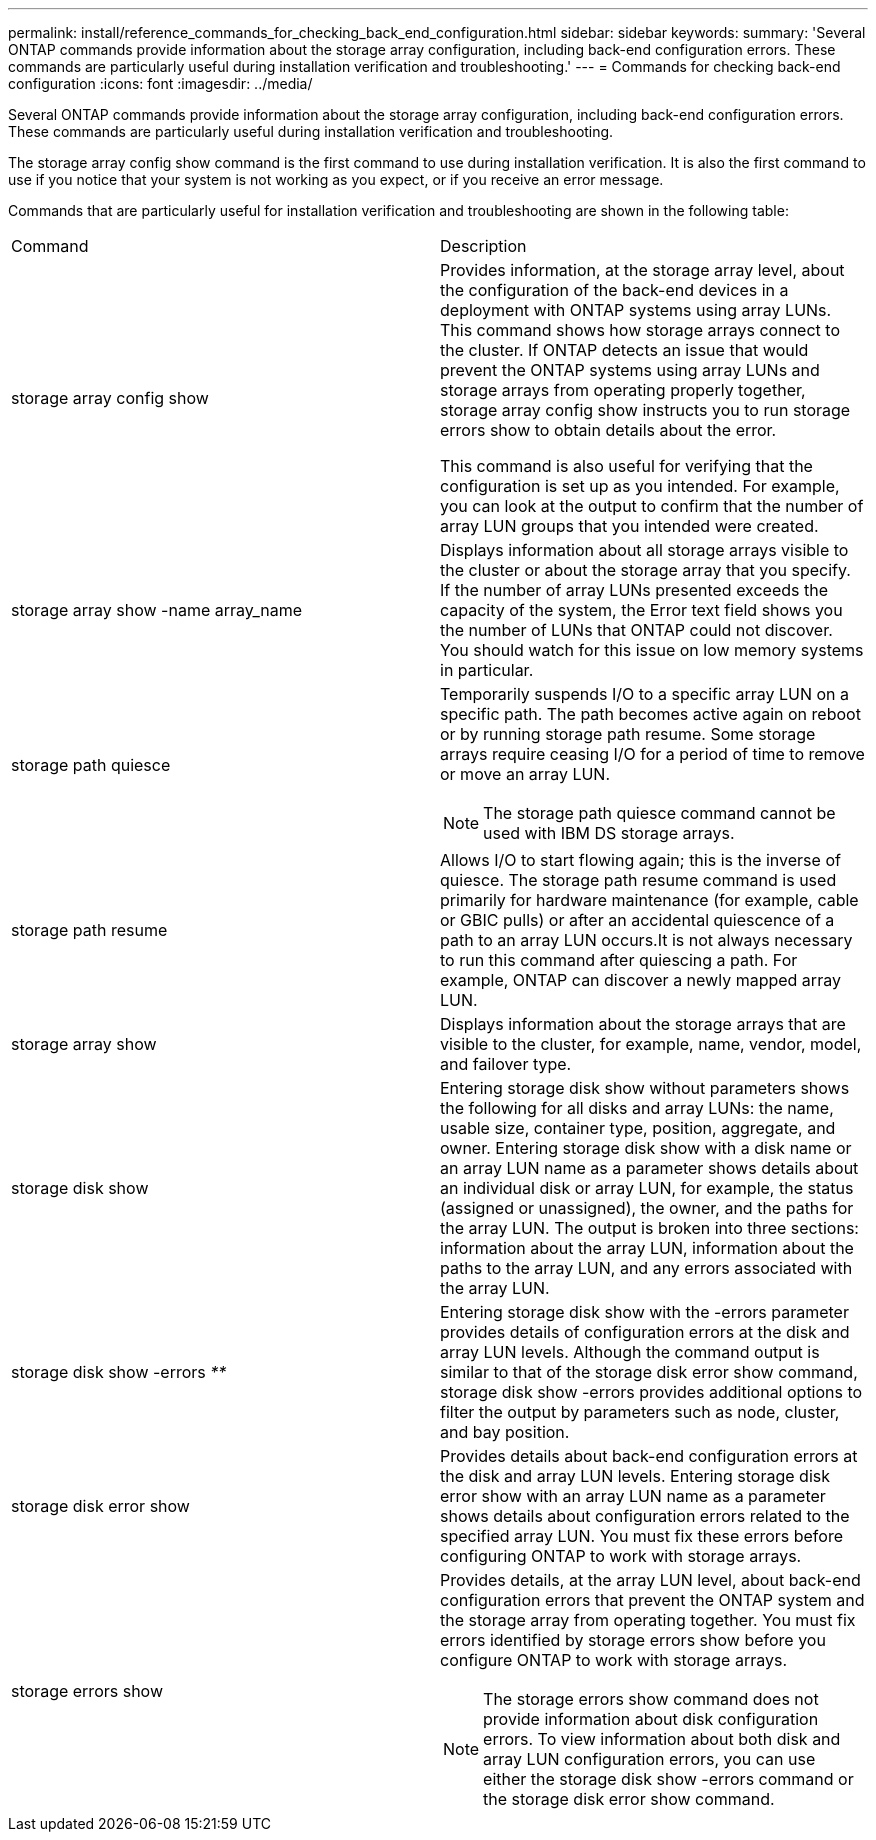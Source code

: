 ---
permalink: install/reference_commands_for_checking_back_end_configuration.html
sidebar: sidebar
keywords: 
summary: 'Several ONTAP commands provide information about the storage array configuration, including back-end configuration errors. These commands are particularly useful during installation verification and troubleshooting.'
---
= Commands for checking back-end configuration
:icons: font
:imagesdir: ../media/

[.lead]
Several ONTAP commands provide information about the storage array configuration, including back-end configuration errors. These commands are particularly useful during installation verification and troubleshooting.

The storage array config show command is the first command to use during installation verification. It is also the first command to use if you notice that your system is not working as you expect, or if you receive an error message.

Commands that are particularly useful for installation verification and troubleshooting are shown in the following table:

|===
| Command| Description
a|
storage array config show
a|
Provides information, at the storage array level, about the configuration of the back-end devices in a deployment with ONTAP systems using array LUNs. This command shows how storage arrays connect to the cluster. If ONTAP detects an issue that would prevent the ONTAP systems using array LUNs and storage arrays from operating properly together, storage array config show instructs you to run storage errors show to obtain details about the error.

This command is also useful for verifying that the configuration is set up as you intended. For example, you can look at the output to confirm that the number of array LUN groups that you intended were created.

a|
storage array show -name array_name
a|
Displays information about all storage arrays visible to the cluster or about the storage array that you specify. If the number of array LUNs presented exceeds the capacity of the system, the Error text field shows you the number of LUNs that ONTAP could not discover. You should watch for this issue on low memory systems in particular.

a|
storage path quiesce
a|
Temporarily suspends I/O to a specific array LUN on a specific path. The path becomes active again on reboot or by running storage path resume. Some storage arrays require ceasing I/O for a period of time to remove or move an array LUN.

[NOTE]
====
The storage path quiesce command cannot be used with IBM DS storage arrays.
====

a|
storage path resume
a|
Allows I/O to start flowing again; this is the inverse of quiesce. The storage path resume command is used primarily for hardware maintenance (for example, cable or GBIC pulls) or after an accidental quiescence of a path to an array LUN occurs.It is not always necessary to run this command after quiescing a path. For example, ONTAP can discover a newly mapped array LUN.

a|
storage array show
a|
Displays information about the storage arrays that are visible to the cluster, for example, name, vendor, model, and failover type.
a|
storage disk show
a|
Entering storage disk show without parameters shows the following for all disks and array LUNs: the name, usable size, container type, position, aggregate, and owner. Entering storage disk show with a disk name or an array LUN name as a parameter shows details about an individual disk or array LUN, for example, the status (assigned or unassigned), the owner, and the paths for the array LUN. The output is broken into three sections: information about the array LUN, information about the paths to the array LUN, and any errors associated with the array LUN.

a|
storage disk show -errors _**_
a|
Entering storage disk show with the -errors parameter provides details of configuration errors at the disk and array LUN levels. Although the command output is similar to that of the storage disk error show command, storage disk show -errors provides additional options to filter the output by parameters such as node, cluster, and bay position.

a|
storage disk error show
a|
Provides details about back-end configuration errors at the disk and array LUN levels. Entering storage disk error show with an array LUN name as a parameter shows details about configuration errors related to the specified array LUN. You must fix these errors before configuring ONTAP to work with storage arrays.

a|
storage errors show
a|
Provides details, at the array LUN level, about back-end configuration errors that prevent the ONTAP system and the storage array from operating together. You must fix errors identified by storage errors show before you configure ONTAP to work with storage arrays.
[NOTE]
====
The storage errors show command does not provide information about disk configuration errors. To view information about both disk and array LUN configuration errors, you can use either the storage disk show -errors command or the storage disk error show command.
====

|===
